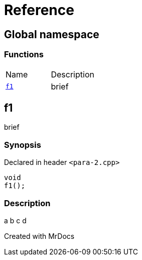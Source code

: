 = Reference
:mrdocs:

[#index]

== Global namespace

=== Functions
[cols=2,separator=¦]
|===
¦Name ¦Description
¦xref:f1.adoc[`f1`]  ¦

brief

|===


[#f1]

== f1


brief


=== Synopsis

Declared in header `<para-2.cpp>`

[source,cpp,subs="verbatim,macros,-callouts"]
----
void
f1();
----

=== Description


a
b
c
d










Created with MrDocs
